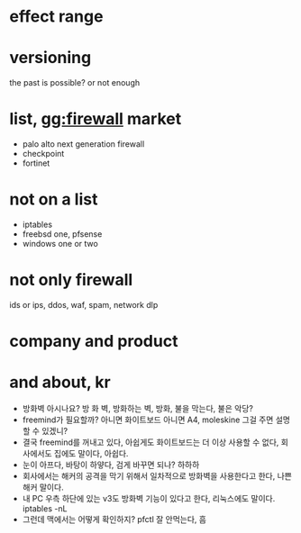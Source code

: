 * effect range

* versioning

the past is possible? or not enough

* list, gg:firewall market

- palo alto next generation firewall
- checkpoint
- fortinet

* not on a list

- iptables
- freebsd one, pfsense
- windows one or two

* not only firewall

ids or ips, ddos, waf, spam, network dlp

* company and product

* and about, kr

- 방화벽 아시나요? 방 화 벽, 방화하는 벽, 방화, 불을 막는다, 불은 악당? 
- freemind가 필요할까? 아니면 화이트보드 아니면 A4, moleskine 그걸 주면 설명할 수 있겠니? 
- 결국 freemind를 꺼내고 있다, 아쉽게도 화이트보드는 더 이상 사용할 수 없다, 회사에서도 집에도 말이다, 아쉽다.
- 눈이 아프다, 바탕이 하얗다, 검게 바꾸면 되나? 하하하
- 회사에서는 해커의 공격을 막기 위해서 일차적으로 방화벽을 사용한다고 한다, 나쁜 해커 말이다.
- 내 PC 우측 하단에 있는 v3도 방화벽 기능이 있다고 한다, 리눅스에도 말이다. iptables -nL
- 그런데 맥에서는 어떻게 확인하지? pfctl 잘 안먹는다, 흠
